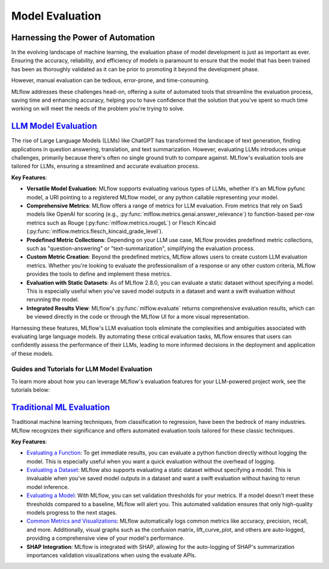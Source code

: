 Model Evaluation
================

Harnessing the Power of Automation
----------------------------------

In the evolving landscape of machine learning, the evaluation phase of model development is just as important as ever. 
Ensuring the accuracy, reliability, and efficiency of models is paramount to ensure that the model that has been trained has been as thoroughly 
validated as it can be prior to promoting it beyond the development phase. 

However, manual evaluation can be tedious, error-prone, and time-consuming. 

MLflow addresses these challenges head-on, offering a suite of automated tools that streamline the evaluation process, 
saving time and enhancing accuracy, helping you to have confidence that the solution that you've spent so much time working on will meet the 
needs of the problem you're trying to solve.

`LLM Model Evaluation <../llms/llm-evaluate/index.html>`_
---------------------------------------------------------

The rise of Large Language Models (LLMs) like ChatGPT has transformed the landscape of text generation, finding applications in question answering, translation, and text summarization. However, evaluating LLMs introduces unique challenges, primarily because there's often no single ground truth to compare against. MLflow's evaluation tools are tailored for LLMs, ensuring a streamlined and accurate evaluation process.

**Key Features**:

- **Versatile Model Evaluation**: MLflow supports evaluating various types of LLMs, whether it's an MLflow pyfunc model, a URI pointing to a registered MLflow model, or any python callable representing your model.

- **Comprehensive Metrics**: MLflow offers a range of metrics for LLM evaluation. From metrics that rely on SaaS models like OpenAI for scoring (e.g., :py:func:`mlflow.metrics.genai.answer_relevance`) to function-based per-row metrics such as Rouge (:py:func:`mlflow.metrics.rougeL`) or Flesch Kincaid (:py:func:`mlflow.metrics.flesch_kincaid_grade_level`).

- **Predefined Metric Collections**: Depending on your LLM use case, MLflow provides predefined metric collections, such as "question-answering" or "text-summarization", simplifying the evaluation process.

- **Custom Metric Creation**: Beyond the predefined metrics, MLflow allows users to create custom LLM evaluation metrics. Whether you're looking to evaluate the professionalism of a response or any other custom criteria, MLflow provides the tools to define and implement these metrics.

- **Evaluation with Static Datasets**: As of MLflow 2.8.0, you can evaluate a static dataset without specifying a model. This is especially useful when you've saved model outputs in a dataset and want a swift evaluation without rerunning the model.

- **Integrated Results View**: MLflow's :py:func:`mlflow.evaluate` returns comprehensive evaluation results, which can be viewed directly in the code or through the MLflow UI for a more visual representation.

Harnessing these features, MLflow's LLM evaluation tools eliminate the complexities and ambiguities associated with evaluating large language models. By automating these critical evaluation tasks, MLflow ensures that users can confidently assess the performance of their LLMs, leading to more informed decisions in the deployment and application of these models.

Guides and Tutorials for LLM Model Evaluation
^^^^^^^^^^^^^^^^^^^^^^^^^^^^^^^^^^^^^^^^^^^^^

To learn more about how you can leverage MLflow's evaluation features for your LLM-powered project work, see the tutorials below:

.. raw:: html

    <section>
        <article class="simple-grid">
            <div class="simple-card">
                <a href="../llms/llm-evaluate/notebooks/rag-evaluation.html">
                    <div class="header">
                        RAG Evaluation
                    </div>
                    <p>
                        Learn how to evaluate a Retrieval Augmented Generation setup with MLflow Evaluate
                    </p>
                </a>
            </div>
            <div class="simple-card">
                <a href="../llms/llm-evaluate/notebooks/question-answering-evaluation.html">
                    <div class="header">
                        Question-Answering Evaluation
                    </div>
                    <p>
                        See a working example of how to evaluate the quality of an LLM Question-Answering solution
                    </p>
                </a>
            </div>
            <div class="simple-card">
                <a href="../llms/rag/notebooks/question-generation-retrieval-evaluation.html">
                    <div class="header">
                        RAG Question Generation Evaluation
                    </div>
                    <p>
                        See how to generate Questions for RAG generation and how to evaluate a RAG solution using MLflow
                    </p>
                </a>
            </div>
        </article>
    </section>


`Traditional ML Evaluation <../models.html#model-evaluation>`_
--------------------------------------------------------------

Traditional machine learning techniques, from classification to regression, have been the bedrock of many industries. MLflow recognizes 
their significance and offers automated evaluation tools tailored for these classic techniques. 

**Key Features**:

- `Evaluating a Function <../models.html#evaluating-with-a-function>`_: To get immediate results, you can evaluate a python function directly without logging the model. This is especially useful when you want a quick evaluation without the overhead of logging.
  
- `Evaluating a Dataset <../models.html#evaluating-with-a-static-dataset>`_: MLflow also supports evaluating a static dataset without specifying a model. This is invaluable when you've saved model outputs in a dataset and want a swift evaluation without having to rerun model inference.

- `Evaluating a Model <../models.html#performing-model-validation>`_: With MLflow, you can set validation thresholds for your metrics. If a model doesn't meet these thresholds compared to a baseline, MLflow will alert you. This automated validation ensures that only high-quality models progress to the next stages.

- `Common Metrics and Visualizations <../models.html#model-evaluation>`_: MLflow automatically logs common metrics like accuracy, precision, recall, and more. Additionally, visual graphs such as the confusion matrix, lift_curve_plot, and others are auto-logged, providing a comprehensive view of your model's performance.

- **SHAP Integration**: MLflow is integrated with SHAP, allowing for the auto-logging of SHAP's summarization importances validation visualizations when using the evaluate APIs.
